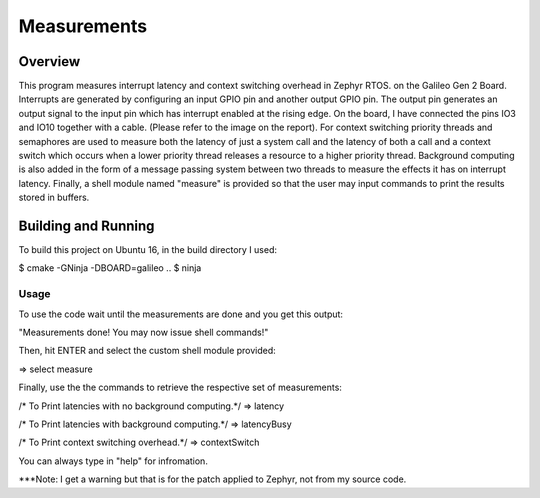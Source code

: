 Measurements
############

Overview
********
This program measures interrupt latency and context switching overhead in Zephyr RTOS.
on the Galileo Gen 2 Board. Interrupts are generated by configuring an input GPIO pin
and another output GPIO pin. The output pin generates an output signal to the input pin
which has interrupt enabled at the rising edge. On the board, I have connected the pins
IO3 and IO10 together with a cable. (Please refer to the image on the report).
For context switching priority threads and semaphores are used to measure both the latency
of just a system call and the latency of both a call and a context switch which occurs when
a lower priority thread releases a resource to a higher priority thread. Background
computing is also added in the form of a message passing system between two threads to
measure the effects it has on interrupt latency. Finally, a shell module named "measure"
is provided so that the user may input commands to print the results stored in buffers.

Building and Running
********************

To build this project on Ubuntu 16, in the build directory I used:

$ cmake -GNinja -DBOARD=galileo ..
$ ninja

Usage
======

To use the code wait until the measurements are done and you get this output:

"Measurements done! You may now issue shell commands!"

Then, hit ENTER and select the custom shell module provided:

=> select measure

Finally, use the the commands to retrieve the respective set of measurements:

/* To Print latencies with no background computing.*/
=> latency

/* To Print latencies with background computing.*/
=> latencyBusy

/* To Print context switching overhead.*/
=> contextSwitch

You can always type in "help" for infromation.

***Note: I get a warning but that is for the patch applied to Zephyr, not from my source code.
